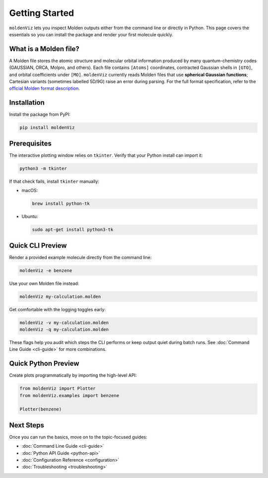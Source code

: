 Getting Started
===============

``moldenViz`` lets you inspect Molden outputs either from the command line or directly in Python. This page covers the essentials so you can install the package and render your first molecule quickly.

What is a Molden file?
----------------------

A Molden file stores the atomic structure and molecular orbital information produced by many quantum-chemistry codes (GAUSSIAN, ORCA, Molpro, and others). Each file contains ``[Atoms]`` coordinates, contracted Gaussian shells in ``[GTO]``, and orbital coefficients under ``[MO]``. ``moldenViz`` currently reads Molden files that use **spherical Gaussian functions**; Cartesian variants (sometimes labelled 5D/9G) raise an error during parsing. For the full format specification, refer to the `official Molden format description <https://www.theochem.ru.nl/molden/molden_format.html>`_.

Installation
------------

Install the package from PyPI:

.. code-block:: bash

   pip install moldenViz

Prerequisites
-------------

The interactive plotting window relies on ``tkinter``. Verify that your Python install can import it:

.. code-block:: bash

   python3 -m tkinter

If that check fails, install ``tkinter`` manually:

* macOS:

  .. code-block:: bash

     brew install python-tk

* Ubuntu:

  .. code-block:: bash

     sudo apt-get install python3-tk

Quick CLI Preview
-----------------

Render a provided example molecule directly from the command line:

.. code-block:: bash

   moldenViz -e benzene

.. image:: _static/placeholder-cli.png
   :alt: Screenshot of the moldenViz CLI window showing benzene with orbital controls
   :align: center
   :class: screenshot-placeholder

Use your own Molden file instead:

.. code-block:: bash

   moldenViz my-calculation.molden

Get comfortable with the logging toggles early:

.. code-block:: bash

   moldenViz -v my-calculation.molden
   moldenViz -q my-calculation.molden

These flags help you audit which steps the CLI performs or keep output quiet during batch runs. See :doc:`Command Line Guide <cli-guide>` for more combinations.

Quick Python Preview
--------------------

Create plots programmatically by importing the high-level API:

.. code-block:: python

   from moldenViz import Plotter
   from moldenViz.examples import benzene

   Plotter(benzene)

.. image:: _static/placeholder-python.png
   :alt: Screenshot of the moldenViz Python plotter rendering an isosurface next to molecule controls
   :align: center
   :class: screenshot-placeholder

Next Steps
----------

Once you can run the basics, move on to the topic-focused guides:

* :doc:`Command Line Guide <cli-guide>`
* :doc:`Python API Guide <python-api>`
* :doc:`Configuration Reference <configuration>`
* :doc:`Troubleshooting <troubleshooting>`
